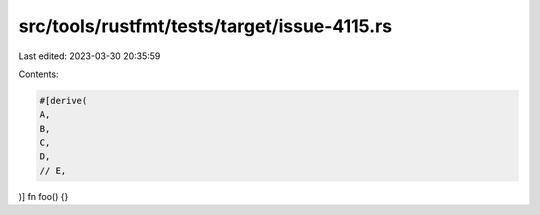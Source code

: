 src/tools/rustfmt/tests/target/issue-4115.rs
============================================

Last edited: 2023-03-30 20:35:59

Contents:

.. code-block:: rs

    #[derive(
    A,
    B,
    C,
    D,
    // E,
)]
fn foo() {}


